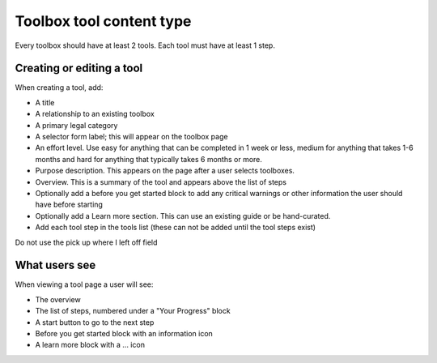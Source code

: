 ============================
Toolbox tool content type
============================

Every toolbox should have at least 2 tools. Each tool must have at least 1 step.

.. todo:: Explore the possibility of supporting tools that do not reside inside a toolbox.

Creating or editing a tool
=============================

When creating a tool, add:

* A title
* A relationship to an existing toolbox
* A primary legal category
* A selector form label; this will appear on the toolbox page
* An effort level.  Use easy for anything that can be completed in 1 week or less, medium for anything that takes 1-6 months and hard for anything that typically takes 6 months or more.
* Purpose description.  This appears on the page after a user selects toolboxes.
* Overview.  This is a summary of the tool and appears above the list of steps
* Optionally add a before you get started block to add any critical warnings or other information the user should have before starting
* Optionally add a Learn more section.  This can use an existing guide or be hand-curated.
* Add each tool step in the tools list (these can not be added until the tool steps exist)


Do not use the pick up where I left off field

.. todo:: Add tools to appear in category pages if they do not; proper search handling; add legal issues so that tools can appear in subcategory pages

.. todo:: Remove publishing status field, pick up where I left off field,

What users see
==================

When viewing a tool page a user will see:

* The overview
* The list of steps, numbered under a "Your Progress" block
* A start button to go to the next step
* Before you get started block with an information icon
* A learn more block with a ... icon

.. image:: ../assets/tool_view.png






